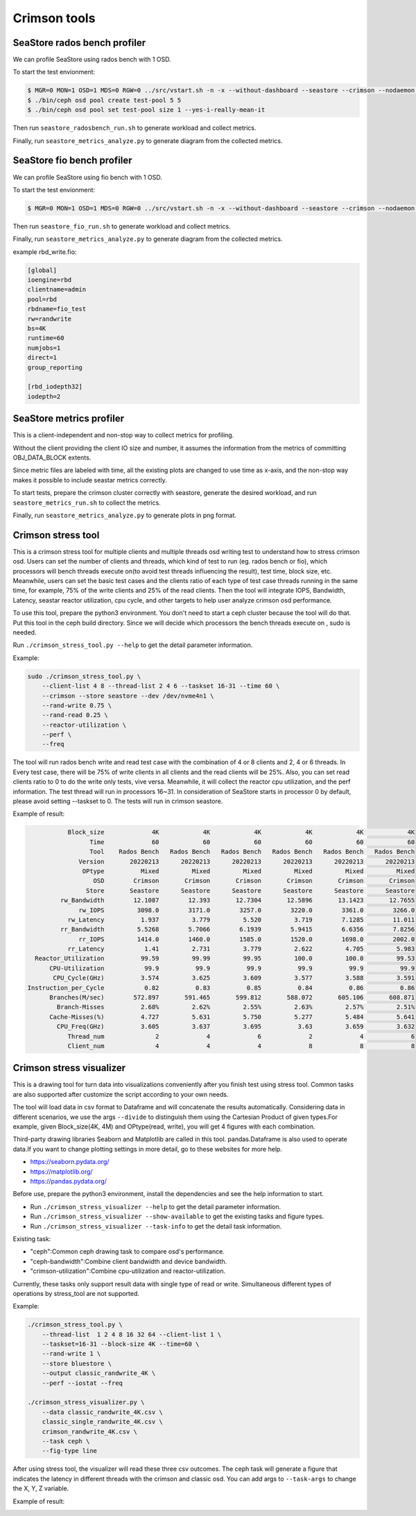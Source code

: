 =============
Crimson tools
=============

SeaStore rados bench profiler
=============================

We can profile SeaStore using rados bench with 1 OSD.

To start the test envionment:

.. code-block:: console

     $ MGR=0 MON=1 OSD=1 MDS=0 RGW=0 ../src/vstart.sh -n -x --without-dashboard --seastore --crimson --nodaemon --redirect-output
     $ ./bin/ceph osd pool create test-pool 5 5
     $ ./bin/ceph osd pool set test-pool size 1 --yes-i-really-mean-it

Then run ``seastore_radosbench_run.sh`` to generate workload and collect
metrics.

Finally, run ``seastore_metrics_analyze.py`` to generate diagram from the
collected metrics.

SeaStore fio bench profiler
===========================

We can profile SeaStore using fio bench with 1 OSD.

To start the test envionment:

.. code-block:: console

     $ MGR=0 MON=1 OSD=1 MDS=0 RGW=0 ../src/vstart.sh -n -x --without-dashboard --seastore --crimson --nodaemon --redirect-output

Then run ``seastore_fio_run.sh`` to generate workload and collect
metrics.

Finally, run ``seastore_metrics_analyze.py`` to generate diagram from the
collected metrics.

example rbd_write.fio:

.. code-block:: ini

  [global]
  ioengine=rbd
  clientname=admin
  pool=rbd
  rbdname=fio_test
  rw=randwrite
  bs=4K
  runtime=60
  numjobs=1
  direct=1
  group_reporting

  [rbd_iodepth32]
  iodepth=2

SeaStore metrics profiler
=========================

This is a client-independent and non-stop way to collect metrics for profiling.

Without the client providing the client IO size and number, it assumes the
information from the metrics of committing OBJ_DATA_BLOCK extents.

Since metric files are labeled with time, all the existing plots are changed to
use time as x-axis, and the non-stop way makes it possible to include seastar
metrics correctly.

To start tests, prepare the crimson cluster correctly with seastore, generate
the desired workload, and run ``seastore_metrics_run.sh`` to collect the
metrics.

Finally, run ``seastore_metrics_analyze.py`` to generate plots in png format.

Crimson stress tool
=======================

This is a crimson stress tool for multiple clients and multiple threads 
osd writing test to understand how to stress crimson osd. Users can set the 
number of clients and threads, which kind of test to run (eg. rados bench or 
fio), which processors will bench threads execute on(to avoid test threads 
influencing the result), test time, block size, etc.
Meanwhile, users can set the basic test cases and the clients ratio of each 
type of test case threads running in the same time, for example, 75% of the 
write clients and 25% of the read clients.
Then the tool will integrate IOPS, Bandwidth, Latency, seastar reactor 
utilization, cpu cycle, and other targets to help user analyze 
crimson osd performance.

To use this tool, prepare the python3 environment. You don't need to start a 
ceph cluster because the tool will do that. Put this tool in the ceph build 
directory. Since we will decide which processors the bench threads execute on
, sudo is needed.

Run ``./crimson_stress_tool.py --help`` to get the detail parameter information.

Example:

.. code-block:: console
    
    sudo ./crimson_stress_tool.py \ 
        --client-list 4 8 --thread-list 2 4 6 --taskset 16-31 --time 60 \
        --crimson --store seastore --dev /dev/nvme4n1 \
        --rand-write 0.75 \
        --rand-read 0.25 \
        --reactor-utilization \
        --perf \
        --freq

The tool will run rados bench write and read test case with the combination 
of 4 or 8 clients and 2, 4 or 6 threads. In Every test case, there will be 75% of
write clients in all clients and the read clients will be 25%. Also, you can set
read clients ratio to 0 to do the write only tests, vive versa.
Meanwhile, it will collect the reactor cpu utilization, and the perf information. 
The test thread will run in processors 16~31. In consideration of SeaStore starts 
in processor 0 by default, please avoid setting --taskset to 0.
The tests will run in crimson seastore.

Example of result:

.. code-block:: console
    
               Block_size             4K            4K            4K            4K            4K            4K
                     Time             60            60            60            60            60            60
                     Tool    Rados Bench   Rados Bench   Rados Bench   Rados Bench   Rados Bench   Rados Bench
                  Version       20220213      20220213      20220213      20220213      20220213      20220213
                   OPtype          Mixed         Mixed         Mixed         Mixed         Mixed         Mixed
                      OSD        Crimson       Crimson       Crimson       Crimson       Crimson       Crimson
                    Store       Seastore      Seastore      Seastore      Seastore      Seastore      Seastore
             rw_Bandwidth        12.1087        12.393       12.7304       12.5896       13.1423       12.7655
                  rw_IOPS         3098.0        3171.0        3257.0        3220.0        3361.0        3266.0
               rw_Latency          1.937         3.779         5.520         3.719        7.1285        11.011
             rr_Bandwidth         5.5268        5.7066        6.1939        5.9415        6.6356        7.8256
                  rr_IOPS         1414.0        1460.0        1585.0        1520.0        1698.0        2002.0
               rr_Latency           1.41         2.731         3.779         2.622         4.705         5.983
      Reactor_Utilization          99.59         99.99         99.95         100.0         100.0         99.53
          CPU-Utilization           99.9          99.9          99.9          99.9          99.9          99.9
           CPU_Cycle(GHz)          3.574         3.625         3.609         3.577         3.588         3.591
    Instruction_per_Cycle           0.82          0.83          0.85          0.84          0.86          0.86
          Branches(M/sec)        572.897       591.465       599.812       588.072       605.106       608.871
            Branch-Misses          2.68%         2.62%         2.55%         2.63%         2.57%         2.51%
          Cache-Misses(%)          4.727         5.631         5.750         5.277         5.484         5.641
            CPU_Freq(GHz)          3.605         3.637         3.695          3.63         3.659         3.632
               Thread_num              2             4             6             2             4             6
               Client_num              4             4             4             8             8             8

Crimson stress visualizer
=========================

This is a drawing tool for turn data into visualizations conveniently after
you finish test using stress tool. Common tasks are also supported after
customize the script according to your own needs.

The tool will load data in csv format to Dataframe and will concatenate
the results automatically. Considering data in different scenarios, we
use the args ``--divide`` to distinguish them using the Cartesian Product
of given types.For example, given Block_size(4K, 4M) and OPtype(read, write),
you will get 4 figures with each combination.

Third-party drawing libraries Seaborn and Matplotlib are called in this tool.
pandas.Dataframe is also used to operate data.If you want to change plotting
settings in more detail, go to these websites for more help.

* https://seaborn.pydata.org/
* https://matplotlib.org/
* https://pandas.pydata.org/

Before use, prepare the python3 environment, install the dependencies and see
the help information to start.

* Run ``./crimson_stress_visualizer --help`` to get the detail parameter information.
* Run ``./crimson_stress_visualizer --show-available`` to get the existing tasks and figure types.
* Run ``./crimson_stress_visualizer --task-info`` to get the detail task information.

Existing task:

* "ceph":Common ceph drawing task to compare osd's performance.
* "ceph-bandwidth":Combine client bandwidth and device bandwidth.
* "crimson-utilization":Combine cpu-utilization and reactor-utilization.

Currently, these tasks only support result data with single type of read or write.
Simultaneous different types of operations by stress_tool are not supported.

Example:

.. code-block:: console

    ./crimson_stress_tool.py \
        --thread-list  1 2 4 8 16 32 64 --client-list 1 \
        --taskset=16-31 --block-size 4K --time=60 \
        --rand-write 1 \
        --store bluestore \
        --output classic_randwrite_4K \
        --perf --iostat --freq

    ./crimson_stress_visualizer.py \
        --data classic_randwrite_4K.csv \
        classic_single_randwrite_4K.csv \
        crimson_randwrite_4K.csv \
        --task ceph \
        --fig-type line

After using stress tool, the visualizer will read these three csv outcomes.
The ceph task will generate a figure that indicates the latency in different
threads with the crimson and classic osd. You can add args to ``--task-args``
to change the X, Y, Z variable.

Example of result:

.. image:: ./example_picture.png
    :scale: 50 %
    :alt: example picture

